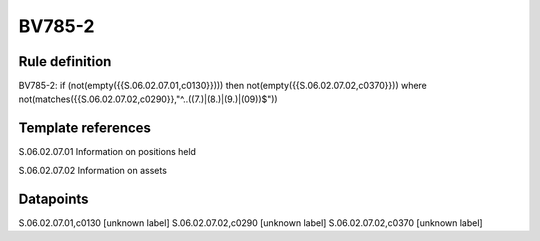 =======
BV785-2
=======

Rule definition
---------------

BV785-2: if (not(empty({{S.06.02.07.01,c0130}}))) then not(empty({{S.06.02.07.02,c0370}}))  where not(matches({{S.06.02.07.02,c0290}},"^..((7.)|(8.)|(9.)|(09))$"))


Template references
-------------------

S.06.02.07.01 Information on positions held

S.06.02.07.02 Information on assets


Datapoints
----------

S.06.02.07.01,c0130 [unknown label]
S.06.02.07.02,c0290 [unknown label]
S.06.02.07.02,c0370 [unknown label]


